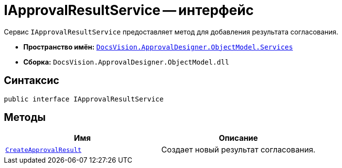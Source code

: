= IApprovalResultService -- интерфейс

Сервис `IApprovalResultService` предоставляет метод для добавления результата согласования.

* *Пространство имён:* `xref:api/DocsVision/ApprovalDesigner/ObjectModel/Services/Services_NS.adoc[DocsVision.ApprovalDesigner.ObjectModel.Services]`
* *Сборка:* `DocsVision.ApprovalDesigner.ObjectModel.dll`

== Синтаксис

[source,csharp]
----
public interface IApprovalResultService
----

== Методы

[cols=",",options="header"]
|===
|Имя |Описание
|`xref:api/DocsVision/ApprovalDesigner/ObjectModel/Services/IApprovalResultService.CreateApprovalResult_MT.adoc[CreateApprovalResult]` |Создает новый результат согласования.
|===
